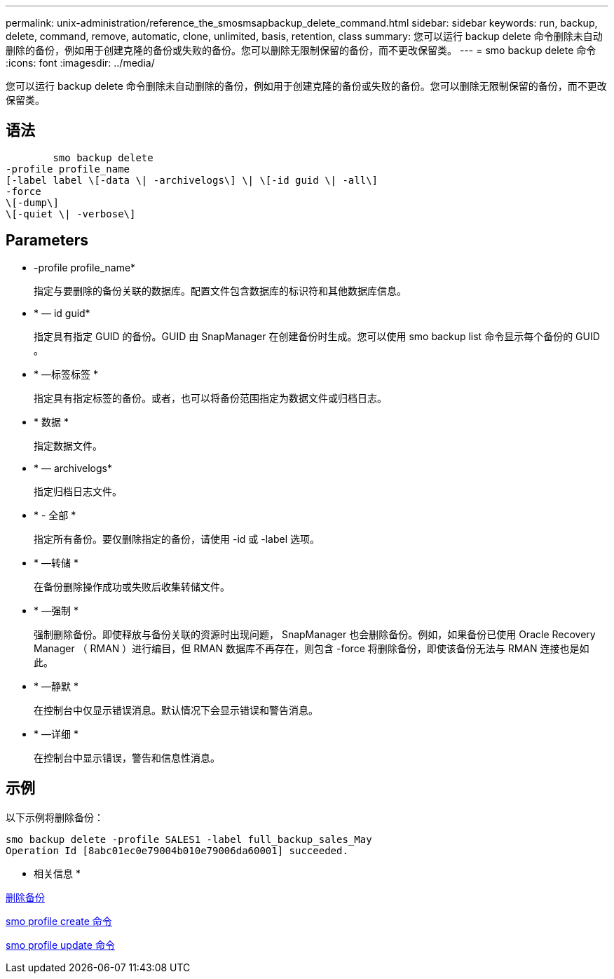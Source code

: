 ---
permalink: unix-administration/reference_the_smosmsapbackup_delete_command.html 
sidebar: sidebar 
keywords: run, backup, delete, command, remove, automatic, clone, unlimited, basis, retention, class 
summary: 您可以运行 backup delete 命令删除未自动删除的备份，例如用于创建克隆的备份或失败的备份。您可以删除无限制保留的备份，而不更改保留类。 
---
= smo backup delete 命令
:icons: font
:imagesdir: ../media/


[role="lead"]
您可以运行 backup delete 命令删除未自动删除的备份，例如用于创建克隆的备份或失败的备份。您可以删除无限制保留的备份，而不更改保留类。



== 语法

[listing]
----

        smo backup delete
-profile profile_name
[-label label \[-data \| -archivelogs\] \| \[-id guid \| -all\]
-force
\[-dump\]
\[-quiet \| -verbose\]
----


== Parameters

* -profile profile_name*
+
指定与要删除的备份关联的数据库。配置文件包含数据库的标识符和其他数据库信息。

* * — id guid*
+
指定具有指定 GUID 的备份。GUID 由 SnapManager 在创建备份时生成。您可以使用 smo backup list 命令显示每个备份的 GUID 。

* * —标签标签 *
+
指定具有指定标签的备份。或者，也可以将备份范围指定为数据文件或归档日志。

* * 数据 *
+
指定数据文件。

* * — archivelogs*
+
指定归档日志文件。

* * - 全部 *
+
指定所有备份。要仅删除指定的备份，请使用 -id 或 -label 选项。

* * —转储 *
+
在备份删除操作成功或失败后收集转储文件。

* * —强制 *
+
强制删除备份。即使释放与备份关联的资源时出现问题， SnapManager 也会删除备份。例如，如果备份已使用 Oracle Recovery Manager （ RMAN ）进行编目，但 RMAN 数据库不再存在，则包含 -force 将删除备份，即使该备份无法与 RMAN 连接也是如此。

* * —静默 *
+
在控制台中仅显示错误消息。默认情况下会显示错误和警告消息。

* * —详细 *
+
在控制台中显示错误，警告和信息性消息。





== 示例

以下示例将删除备份：

[listing]
----
smo backup delete -profile SALES1 -label full_backup_sales_May
Operation Id [8abc01ec0e79004b010e79006da60001] succeeded.
----
* 相关信息 *

xref:task_deleting_backups.adoc[删除备份]

xref:reference_the_smosmsapprofile_create_command.adoc[smo profile create 命令]

xref:reference_the_smosmsapprofile_update_command.adoc[smo profile update 命令]
